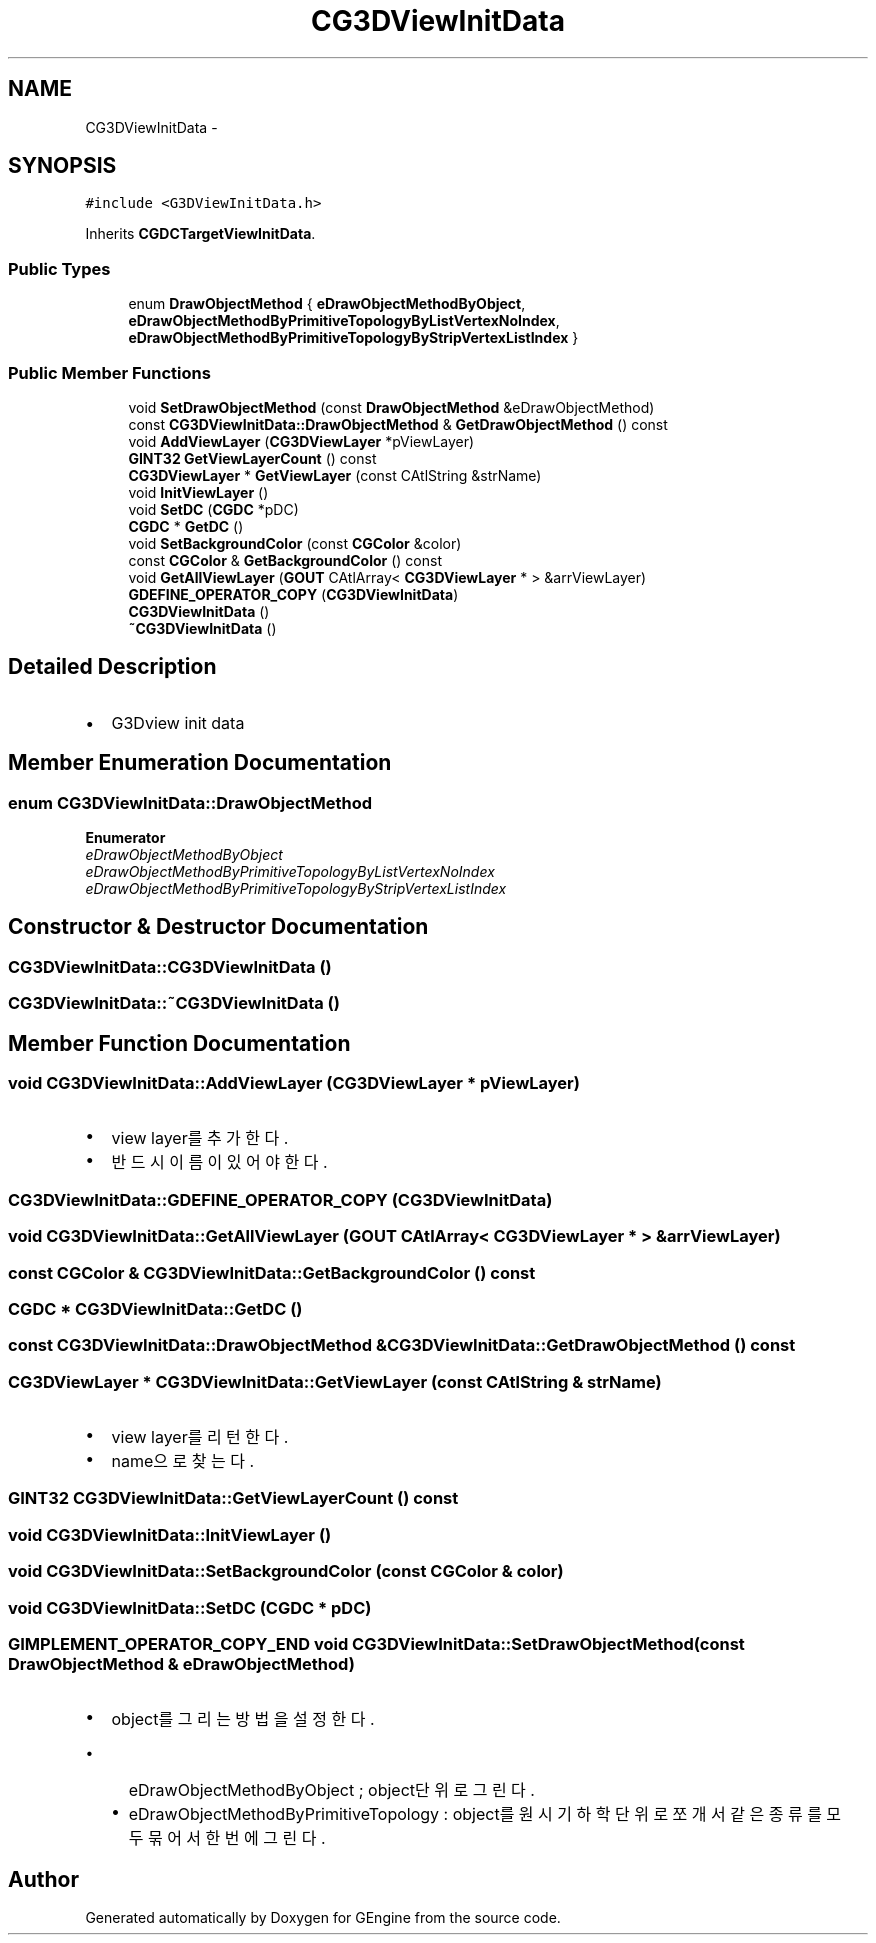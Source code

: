 .TH "CG3DViewInitData" 3 "Sat Dec 26 2015" "Version v0.1" "GEngine" \" -*- nroff -*-
.ad l
.nh
.SH NAME
CG3DViewInitData \- 
.SH SYNOPSIS
.br
.PP
.PP
\fC#include <G3DViewInitData\&.h>\fP
.PP
Inherits \fBCGDCTargetViewInitData\fP\&.
.SS "Public Types"

.in +1c
.ti -1c
.RI "enum \fBDrawObjectMethod\fP { \fBeDrawObjectMethodByObject\fP, \fBeDrawObjectMethodByPrimitiveTopologyByListVertexNoIndex\fP, \fBeDrawObjectMethodByPrimitiveTopologyByStripVertexListIndex\fP }"
.br
.in -1c
.SS "Public Member Functions"

.in +1c
.ti -1c
.RI "void \fBSetDrawObjectMethod\fP (const \fBDrawObjectMethod\fP &eDrawObjectMethod)"
.br
.ti -1c
.RI "const \fBCG3DViewInitData::DrawObjectMethod\fP & \fBGetDrawObjectMethod\fP () const "
.br
.ti -1c
.RI "void \fBAddViewLayer\fP (\fBCG3DViewLayer\fP *pViewLayer)"
.br
.ti -1c
.RI "\fBGINT32\fP \fBGetViewLayerCount\fP () const "
.br
.ti -1c
.RI "\fBCG3DViewLayer\fP * \fBGetViewLayer\fP (const CAtlString &strName)"
.br
.ti -1c
.RI "void \fBInitViewLayer\fP ()"
.br
.ti -1c
.RI "void \fBSetDC\fP (\fBCGDC\fP *pDC)"
.br
.ti -1c
.RI "\fBCGDC\fP * \fBGetDC\fP ()"
.br
.ti -1c
.RI "void \fBSetBackgroundColor\fP (const \fBCGColor\fP &color)"
.br
.ti -1c
.RI "const \fBCGColor\fP & \fBGetBackgroundColor\fP () const "
.br
.ti -1c
.RI "void \fBGetAllViewLayer\fP (\fBGOUT\fP CAtlArray< \fBCG3DViewLayer\fP * > &arrViewLayer)"
.br
.ti -1c
.RI "\fBGDEFINE_OPERATOR_COPY\fP (\fBCG3DViewInitData\fP)"
.br
.ti -1c
.RI "\fBCG3DViewInitData\fP ()"
.br
.ti -1c
.RI "\fB~CG3DViewInitData\fP ()"
.br
.in -1c
.SH "Detailed Description"
.PP 

.IP "\(bu" 2
G3Dview init data 
.PP

.SH "Member Enumeration Documentation"
.PP 
.SS "enum \fBCG3DViewInitData::DrawObjectMethod\fP"

.PP
\fBEnumerator\fP
.in +1c
.TP
\fB\fIeDrawObjectMethodByObject \fP\fP
.TP
\fB\fIeDrawObjectMethodByPrimitiveTopologyByListVertexNoIndex \fP\fP
.TP
\fB\fIeDrawObjectMethodByPrimitiveTopologyByStripVertexListIndex \fP\fP
.SH "Constructor & Destructor Documentation"
.PP 
.SS "CG3DViewInitData::CG3DViewInitData ()"

.SS "CG3DViewInitData::~CG3DViewInitData ()"

.SH "Member Function Documentation"
.PP 
.SS "void CG3DViewInitData::AddViewLayer (\fBCG3DViewLayer\fP * pViewLayer)"

.IP "\(bu" 2
view layer를 추가한다\&.
.IP "\(bu" 2
반드시 이름이 있어야 한다\&. 
.PP

.SS "CG3DViewInitData::GDEFINE_OPERATOR_COPY (\fBCG3DViewInitData\fP)"

.SS "void CG3DViewInitData::GetAllViewLayer (\fBGOUT\fP CAtlArray< \fBCG3DViewLayer\fP * > & arrViewLayer)"

.SS "const \fBCGColor\fP & CG3DViewInitData::GetBackgroundColor () const"

.SS "\fBCGDC\fP * CG3DViewInitData::GetDC ()"

.SS "const \fBCG3DViewInitData::DrawObjectMethod\fP & CG3DViewInitData::GetDrawObjectMethod () const"

.SS "\fBCG3DViewLayer\fP * CG3DViewInitData::GetViewLayer (const CAtlString & strName)"

.IP "\(bu" 2
view layer를 리턴한다\&.
.IP "\(bu" 2
name으로 찾는다\&. 
.PP

.SS "\fBGINT32\fP CG3DViewInitData::GetViewLayerCount () const"

.SS "void CG3DViewInitData::InitViewLayer ()"

.SS "void CG3DViewInitData::SetBackgroundColor (const \fBCGColor\fP & color)"

.SS "void CG3DViewInitData::SetDC (\fBCGDC\fP * pDC)"

.SS "\fBGIMPLEMENT_OPERATOR_COPY_END\fP void CG3DViewInitData::SetDrawObjectMethod (const \fBDrawObjectMethod\fP & eDrawObjectMethod)"

.IP "\(bu" 2
object를 그리는 방법을 설정한다\&.
.IP "  \(bu" 4
eDrawObjectMethodByObject ; object단위로 그린다\&.
.IP "  \(bu" 4
eDrawObjectMethodByPrimitiveTopology : object를 원시 기하학 단위로 쪼개서 같은 종류를 모두 묶어서 한번에 그린다\&. 
.PP

.PP


.SH "Author"
.PP 
Generated automatically by Doxygen for GEngine from the source code\&.
